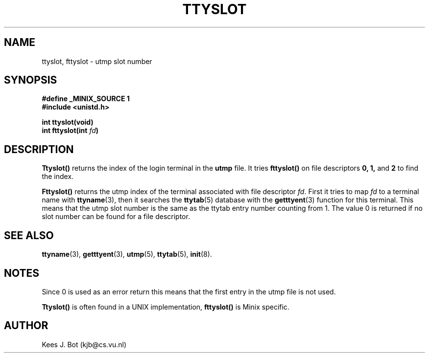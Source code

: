 .TH TTYSLOT 3
.SH NAME
ttyslot, fttyslot \- utmp slot number
.SH SYNOPSIS
.nf
.ft B
#define _MINIX_SOURCE 1
#include <unistd.h>

int ttyslot(void)
int fttyslot(int \fIfd\fP)
.fi
.ft P
.SH DESCRIPTION
.B Ttyslot()
returns the index of the login terminal in the
.B utmp
file.  It tries
.B fttyslot()
on file descriptors
.BR 0,
.BR 1,
and
.BR 2
to find the index.
.PP
.B Fttyslot()
returns the utmp index of the terminal associated with file descriptor
.IR fd .
First it tries to map
.I fd
to a terminal name with
.BR ttyname (3),
then it searches the
.BR ttytab (5)
database with the
.BR getttyent (3)
function for this terminal.  This means that the utmp slot number is the
same as the ttytab entry number counting from 1.  The value 0 is returned if
no slot number can be found for a file descriptor.
.SH "SEE ALSO"
.BR ttyname (3),
.BR getttyent (3),
.BR utmp (5),
.BR ttytab (5),
.BR init (8).
.SH NOTES
Since 0 is used as an error return this means that the first entry in the
utmp file is not used.
.PP
.B Ttyslot()
is often found in a UNIX implementation,
.B fttyslot()
is Minix specific.
.SH AUTHOR
Kees J. Bot (kjb@cs.vu.nl)
